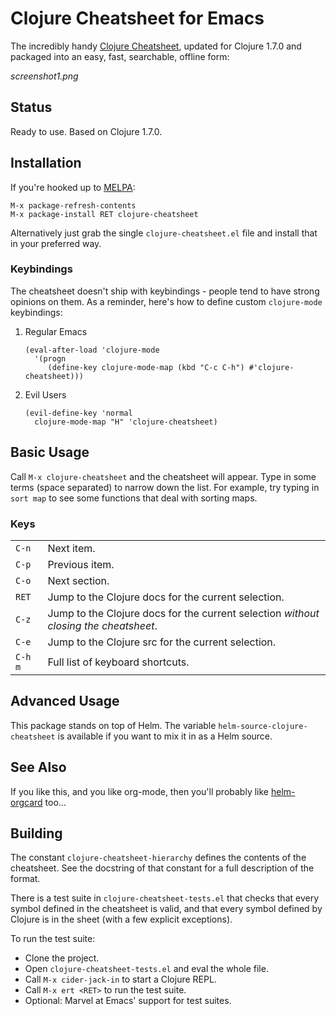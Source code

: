 * Clojure Cheatsheet for Emacs
The incredibly handy [[http://clojure.org/cheatsheet][Clojure Cheatsheet]], updated for Clojure 1.7.0 and
packaged into an easy, fast, searchable, offline form:

[[screenshot1.png]]

** Status
Ready to use. Based on Clojure 1.7.0.

** Installation

If you're hooked up to [[http://melpa.milkbox.net/][MELPA]]:

#+BEGIN_EXAMPLE
M-x package-refresh-contents
M-x package-install RET clojure-cheatsheet
#+END_EXAMPLE

Alternatively just grab the single =clojure-cheatsheet.el= file and
install that in your preferred way.

*** Keybindings

The cheatsheet doesn't ship with keybindings - people tend to have
strong opinions on them. As a reminder, here's how to define custom
=clojure-mode= keybindings:

**** Regular Emacs
#+BEGIN_EXAMPLE
  (eval-after-load 'clojure-mode
    '(progn
       (define-key clojure-mode-map (kbd "C-c C-h") #'clojure-cheatsheet)))
#+END_EXAMPLE

**** Evil Users
#+BEGIN_EXAMPLE
  (evil-define-key 'normal
    clojure-mode-map "H" 'clojure-cheatsheet)
#+END_EXAMPLE

** Basic Usage

Call =M-x clojure-cheatsheet= and the cheatsheet will appear. Type
in some terms (space separated) to narrow down the list. For example,
try typing in =sort map= to see some functions that deal with sorting maps.

*** Keys

| =C-n=   | Next item.                                                                         |
| =C-p=   | Previous item.                                                                     |
| =C-o=   | Next section.                                                                      |
| =RET=   | Jump to the Clojure docs for the current selection.                                |
| =C-z=   | Jump to the Clojure docs for the current selection /without closing the cheatsheet/. |
| =C-e=   | Jump to the Clojure src for the current selection.                                 |
| =C-h m= | Full list of keyboard shortcuts.                                                   |

** Advanced Usage

This package stands on top of Helm. The variable
=helm-source-clojure-cheatsheet= is available if you want to mix it in
as a Helm source.

** See Also
If you like this, and you like org-mode, then you'll probably like
[[https://github.com/emacs-helm/helm-orgcard][helm-orgcard]] too...

** Building

The constant =clojure-cheatsheet-hierarchy= defines the contents of
the cheatsheet. See the docstring of that constant for a full
description of the format.

There is a test suite in =clojure-cheatsheet-tests.el=
that checks that every symbol defined in the cheatsheet is valid, and
that every symbol defined by Clojure is in the sheet (with a few
explicit exceptions).

To run the test suite:

- Clone the project.
- Open =clojure-cheatsheet-tests.el= and eval the whole file.
- Call =M-x cider-jack-in= to start a Clojure REPL.
- Call =M-x ert <RET>= to run the test suite.
- Optional: Marvel at Emacs' support for test suites.
